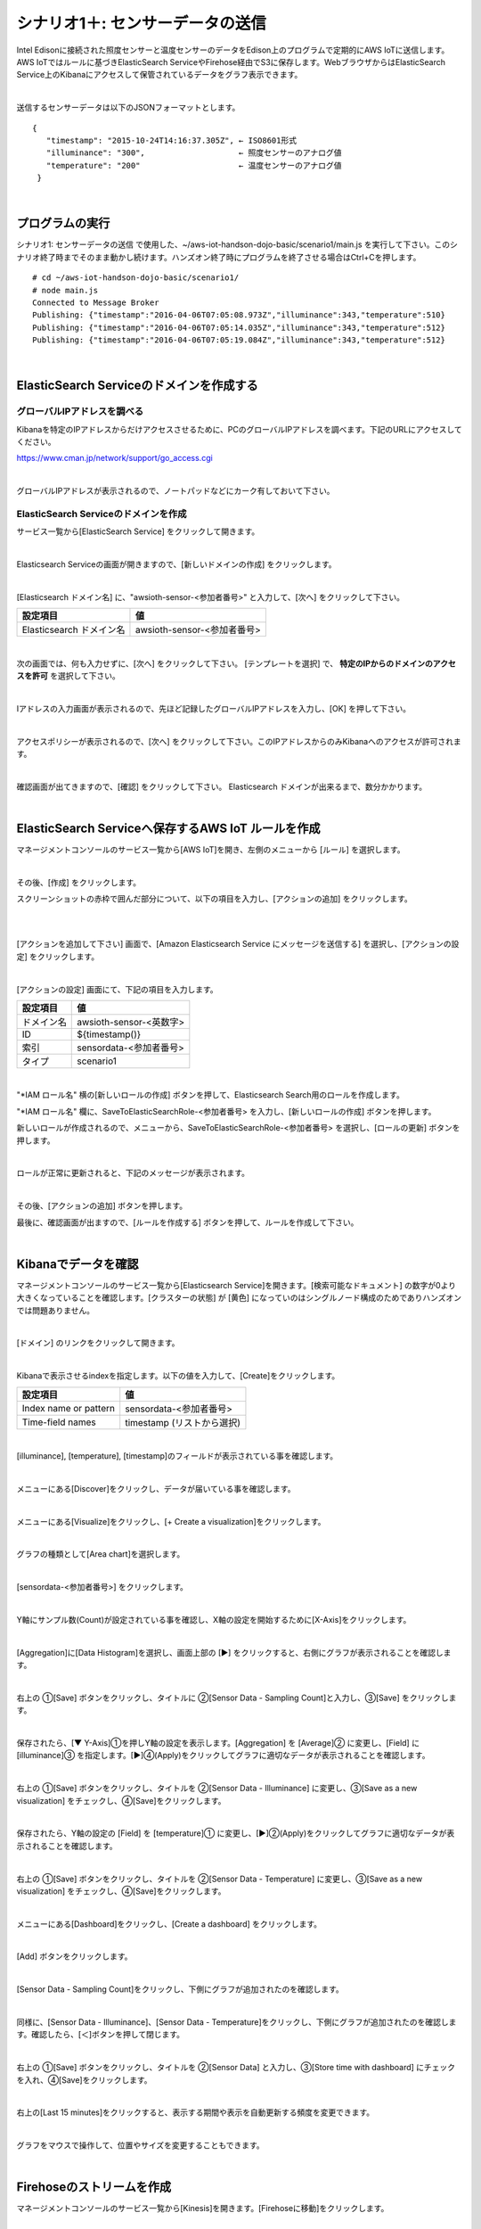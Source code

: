 ===========================================
シナリオ1＋: センサーデータの送信
===========================================

Intel Edisonに接続された照度センサーと温度センサーのデータをEdison上のプログラムで定期的にAWS IoTに送信します。AWS IoTではルールに基づきElasticSearch ServiceやFirehose経由でS3に保存します。WebブラウザからはElasticSearch Service上のKibanaにアクセスして保管されているデータをグラフ表示できます。

.. image:: images/scenario1-plus.png

|

送信するセンサーデータは以下のJSONフォーマットとします。

::

  {
     "timestamp": "2015-10-24T14:16:37.305Z", ← ISO8601形式
     "illuminance": "300",                    ← 照度センサーのアナログ値
     "temperature": "200"                     ← 温度センサーのアナログ値
   }

|

プログラムの実行
======================

シナリオ1: センサーデータの送信 で使用した、~/aws-iot-handson-dojo-basic/scenario1/main.js を実行して下さい。このシナリオ終了時までそのまま動かし続けます。ハンズオン終了時にプログラムを終了させる場合はCtrl+Cを押します。

::

  # cd ~/aws-iot-handson-dojo-basic/scenario1/
  # node main.js
  Connected to Message Broker
  Publishing: {"timestamp":"2016-04-06T07:05:08.973Z","illuminance":343,"temperature":510}
  Publishing: {"timestamp":"2016-04-06T07:05:14.035Z","illuminance":343,"temperature":512}
  Publishing: {"timestamp":"2016-04-06T07:05:19.084Z","illuminance":343,"temperature":512}

|

ElasticSearch Serviceのドメインを作成する
==============================================

グローバルIPアドレスを調べる
-------------------------------------

Kibanaを特定のIPアドレスからだけアクセスさせるために、PCのグローバルIPアドレスを調べます。下記のURLにアクセスしてください。

https://www.cman.jp/network/support/go_access.cgi

.. image:: images/grobal_ip.png

|

グローバルIPアドレスが表示されるので、ノートパッドなどにカーク有しておいて下さい。

ElasticSearch Serviceのドメインを作成
------------------------------------------

サービス一覧から[ElasticSearch Service] をクリックして開きます。

.. image:: images/es.png

|

Elasticsearch Serviceの画面が開きますので、[新しいドメインの作成] をクリックします。

.. image:: images/es-get-started.png

|

[Elasticsearch ドメイン名] に、"awsioth-sensor-<参加者番号>" と入力して、[次へ] をクリックして下さい。

========================  ==============================================
設定項目                        値
========================  ==============================================
Elasticsearch ドメイン名        awsioth-sensor-<参加者番号>
========================  ==============================================

.. image:: images/cretate-es-domain.png

|

次の画面では、何も入力せずに、[次へ] をクリックして下さい。
[テンプレートを選択] で、 **特定のIPからのドメインのアクセスを許可** を選択して下さい。

.. image:: images/domain-access-policy.png

|

Iアドレスの入力画面が表示されるので、先ほど記録したグローバルIPアドレスを入力し、[OK] を押して下さい。

.. image:: images/domain-access-ip_input.png

|

アクセスポリシーが表示されるので、[次へ] をクリックして下さい。このIPアドレスからのみKibanaへのアクセスが許可されます。

.. image:: images/domain-access-policy-2.png

|

確認画面が出てきますので、[確認] をクリックして下さい。
Elasticsearch ドメインが出来るまで、数分かかります。

.. image:: images/confirm-create.png

|

ElasticSearch Serviceへ保存するAWS IoT ルールを作成
===============================================================

マネージメントコンソールのサービス一覧から[AWS IoT]を開き、左側のメニューから [ルール] を選択します。

.. image:: images/6-create-rule-1.png

|

その後、[作成] をクリックします。

スクリーンショットの赤枠で囲んだ部分について、以下の項目を入力し、[アクションの追加] をクリックします。

.. csv-table::
    :header-rows: 1
    :file: table/elasticSearch_rule.csv

|


.. image:: images/6-create-rule-2.png

|

[アクションを追加して下さい] 画面で、[Amazon Elasticsearch Service にメッセージを送信する] を選択し、[アクションの設定] をクリックします。

.. image:: images/6-create-rule-4.png

.. image:: images/6-create-rule-5.png

|

[アクションの設定] 画面にて、下記の項目を入力します。

===========  ==============================================
設定項目          値
===========  ==============================================
ドメイン名       awsioth-sensor-<英数字>
ID             ${timestamp()}
索引            sensordata-<参加者番号>
タイプ          scenario1
===========  ==============================================


.. image:: images/6-configure-action-1.png

|


"*IAM ロール名" 横の[新しいロールの作成] ボタンを押して、Elasticsearch Search用のロールを作成します。

"*IAM ロール名" 欄に、SaveToElasticSearchRole-<参加者番号> を入力し、[新しいロールの作成] ボタンを押します。

新しいロールが作成されるので、メニューから、SaveToElasticSearchRole-<参加者番号> を選択し、[ロールの更新] ボタンを押します。

.. image:: images/6-configure-action-2.png

|

ロールが正常に更新されると、下記のメッセージが表示されます。

.. image:: images/role-successfully-updated.png

|

その後、[アクションの追加] ボタンを押します。

最後に、確認画面が出ますので、[ルールを作成する] ボタンを押して、ルールを作成して下さい。

.. image:: images/6-rules.png

|

Kibanaでデータを確認
===================================

マネージメントコンソールのサービス一覧から[Elasticsearch Service]を開きます。[検索可能なドキュメント] の数字が0より大きくなっていることを確認します。[クラスターの状態] が [黄色] になっていのはシングルノード構成のためでありハンズオンでは問題ありません。

.. image:: images/6-searchable_documents.png

|

[ドメイン] のリンクをクリックして開きます。

.. image:: images/6-kibana-link.png

|

Kibanaで表示させるindexを指定します。以下の値を入力して、[Create]をクリックします。

=========================  ==============================================
設定項目                        値
=========================  ==============================================
Index name or pattern          sensordata-<参加者番号>
Time-field names               timestamp (リストから選択)
=========================  ==============================================

.. image:: images/6-kibana-configure.png

|

[illuminance], [temperature], [timestamp]のフィールドが表示されている事を確認します。

.. image:: images/6-kibana-settings.png

|

メニューにある[Discover]をクリックし、データが届いている事を確認します。

.. image:: images/6-kibana-discover.png

|

メニューにある[Visualize]をクリックし、[+ Create a visualization]をクリックします。

.. image:: images/6-kibana-create-a-visualization.png

|

グラフの種類として[Area chart]を選択します。

.. image:: images/6-kibana-visualize.png

|

[sensordata-<参加者番号>] をクリックします。

.. image:: images/6-kibana-new-search.png

|

Y軸にサンプル数(Count)が設定されている事を確認し、X軸の設定を開始するために[X-Axis]をクリックします。

.. image:: images/6-kibana-visualize-2.png

|

[Aggregation]に[Data Histogram]を選択し、画面上部の [▶] をクリックすると、右側にグラフが表示されることを確認します。

.. image:: images/6-kibana-visualize-3.png

|

右上の ①[Save] ボタンをクリックし、タイトルに ②[Sensor Data - Sampling Count]と入力し、③[Save] をクリックします。

.. image:: images/6-kibana-visualize-4.png

|

保存されたら、[▼ Y-Axis]①を押しY軸の設定を表示します。[Aggregation] を [Average]② に変更し、[Field] に [illuminance]③ を指定します。[▶]④(Apply)をクリックしてグラフに適切なデータが表示されることを確認します。

.. image:: images/6-kibana-visualize-5.png

|

右上の ①[Save] ボタンをクリックし、タイトルを ②[Sensor Data - Illuminance] に変更し、③[Save as a new visualization] をチェックし、④[Save]をクリックします。

.. image:: images/6-kibana-visualize-6.png

|

保存されたら、Y軸の設定の [Field] を [temperature]① に変更し、[▶]②(Apply)をクリックしてグラフに適切なデータが表示されることを確認します。

.. image:: images/6-kibana-visualize-7.png

|

右上の ①[Save] ボタンをクリックし、タイトルを ②[Sensor Data - Temperature] に変更し、③[Save as a new visualization] をチェックし、④[Save]をクリックします。

.. image:: images/6-kibana-visualize-8.png

|

メニューにある[Dashboard]をクリックし、[Create a dashboard] をクリックします。

.. image:: images/6-kibana-dashboard-1.png

|

[Add] ボタンをクリックします。

.. image:: images/6-kibana-dashboard-add.png

|

[Sensor Data - Sampling Count]をクリックし、下側にグラフが追加されたのを確認します。

.. image:: images/6-kibana-dashboard-2.png

|

同様に、[Sensor Data - Illuminance]、[Sensor Data - Temperature]をクリックし、下側にグラフが追加されたのを確認します。確認したら、[＜]ボタンを押して閉じます。

.. image:: images/6-kibana-dashboard-3.png

|

右上の ①[Save] ボタンをクリックし、タイトルを ②[Sensor Data] と入力し、③[Store time with dashboard] にチェックを入れ、④[Save]をクリックします。

.. image:: images/6-kibana-dashboard-4.png

|

右上の[Last 15 minutes]をクリックすると、表示する期間や表示を自動更新する頻度を変更できます。

.. image:: images/6-kibana-dashboard-5.png

|

グラフをマウスで操作して、位置やサイズを変更することもできます。

.. image:: images/6-kibana-dashboard-6.png

|

Firehoseのストリームを作成
=======================================

マネージメントコンソールのサービス一覧から[Kinesis]を開きます。[Firehoseに移動]をクリックします。

.. image:: images/6-kinesis-firehose-1.png

|

[Create Delivery System]をクリックして、Firehoseのストリームを作成します。

.. image:: images/6-kinesis-firehose-2.png

|

Step 1 で、Delivery stream nameとして、FromIotToS3-<参加者番号> を設定し、他の設定は、そのままにして [Next] をクリックします。

====================== ===========================
設定項目                   値
====================== ===========================
Delivery stream name      FromIotToS3-<参加者番号>
====================== ===========================

.. image:: images/6-kinesis-firehose-3.png

|


.. image:: images/6-kinesis-firehose-4.png


|

Step 2 は、なにも設定せず [Next] をクリックします。

Step 3 で、Destination を Amazon S3 として、S3バケットを選択し、[Next] をクリックします。

====================== ===========================
設定項目                   値
====================== ===========================
Destination	              Amazon S3 (ディフォルトでS3になっています。)
S3 bucket	                awsiothandsonstack-<参加者番号>-sensorstoragebucket-<英数字>
====================== ===========================

.. image:: images/6-kinesis-firehose-5.png

|

Step 4 で、S3のバッファーの設定を行います。


==================== ================
設定項目                 値
==================== ================
Buffer size	            1
Buffer Interval	        60
==================== ================

.. image:: images/6-kinesis-firehose-6.png

|

IAM role で、[Create new, or Choose] をクリックすると、IAMの画面が開きます。

.. image:: images/6-kinesis-firehose-7.png

|

AWSIoTHandsonStack-<参加者番号>-FirehoseDeliveryRole-<英数字> を選択し、[許可] をクリックします。

.. image:: images/6-kinesis-firehose-IAM.png
.. image:: images/6-kinesis-firehose-8.png

|

IAMの設定画面が閉じますので、[Next] をクリックします。

.. image:: images/6-kinesis-firehose-9.png

|

Step 5 で確認画面が表示されますので、[Create delivery stream] をクリックします。

.. image:: images/6-kinesis-firehose-confirm.png

|

S3 Delivery Streams が作成されました。[FromIotToS3-<参加者番号>] の [Status] が [ACTIVE]になるのを待ちます。

.. image:: images/6-kinesis-firehose-confirm-2.png

|

Firehoseに送信するAWS IoT ルールを作成
===========================================

マネージメントコンソールのサービス一覧から [AWS IoT] を開き、左側のメニューから [ルール] を選択します。

.. image:: images/6-create-rule-1.png

|

その後、[作成] をクリックします。

スクリーンショットの赤枠で囲んだ部分について、以下の項目を入力し、[アクションの追加] をクリックします。

.. csv-table::
    :header-rows: 1
    :file: table/Firehose_rule.csv

|

.. image:: images/6-create-rule-firehose-1.png

|

[アクションを追加して下さい] 画面で、[Amazon Kinesis Firehose ストリームにメッセージを送信する] を選択し、[アクションの設定] をクリックします。

.. image:: images/6-create-rule-firehose-2.png

|

[アクションの設定] 画面にて、下記の項目を入力します。

===============  ==============================================================================
設定項目              値
===============  ==============================================================================
ストリーム名	         FromIotToS3-<参加者番号>
Separator            \\n (改行)
IAM ロール名          AWSIoTHandsonStack-<参加者番号>-SaveToFirehoseRole-<英数字> (リストから選択)
===============  ==============================================================================


.. image:: images/6-configure-firehose-action-1.png

|


"IAM ロール名" から、AWSIoTHandsonStack-<参加者番号>-SaveToFirehoseRole-<英数字>] を選択し、[ロールの更新] ボタンを押します。ロールが正常に更新されると、下記のメッセージが表示されます。

.. image:: images/role-successfully-updated.png

|

その後、[アクションの追加] ボタンを押します。

最後に、確認画面が出ますので、[ルールを作成する] ボタンを押して、ルールを作成して下さい。

.. image:: images/6-rules-firehose.png

|

S3に保存されたデータを確認する
=======================================

サービス一覧から[S3]をクリックして開きます。

.. image:: images/6-s3.png

|

“awsiothandsonstack-<参加者番号>-sensorstoragebucket-<英数字>” のバケットをクリックします。

.. image:: images/6-s3-check.png

|

データが保存されたフォルダまで辿って下さい。

60秒周期でファイルが保存される設定になっているため、ファイルが現れるまで数分かかることがあります。画面を更新しながら、待って下さい。

.. image:: images/6-s3-check-2.png

|

ファイルをクリックすると、ファイルの概要が表示されます。[ダウンロード] をクリックしてダウンロードして内容を確認して下さい。

.. image:: images/6-s3-check-3.png

|

下記の形式のセンサーデータが確認できます。

::

  {"timestamp":"2017-08-21T10:30:18.595Z","illuminance":748,"temperature":519,"place":"place-a","position":"position-<参加者番号>"}

|
